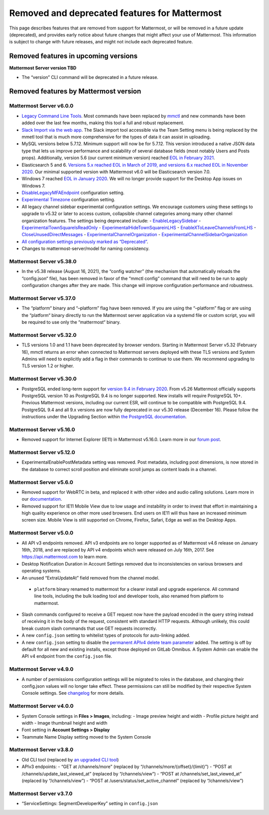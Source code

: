 Removed and deprecated features for Mattermost
==============================================

This page describes features that are removed from support for Mattermost, or will be removed in a future update (deprecated), and provides early notice about future changes that might affect your use of Mattermost. This information is subject to change with future releases, and might not include each deprecated feature.

Removed features in upcoming versions
~~~~~~~~~~~~~~~~~~~~~~~~~~~~~~~~~~~~~

**Mattermost Server version TBD**

- The “version” CLI command will be deprecated in a future release.

Removed features by Mattermost version
~~~~~~~~~~~~~~~~~~~~~~~~~~~~~~~~~~~~~~

Mattermost Server v6.0.0
^^^^^^^^^^^^^^^^^^^^^^^^

- `Legacy Command Line Tools <https://docs.mattermost.com/manage/command-line-tools.html>`__. Most commands have been replaced by `mmctl <https://docs.mattermost.com/manage/mmctl-command-line-tool.html>`_ and new commands have been added over the last few months, making this tool a full and robust replacement.
- `Slack Import via the web app <https://docs.mattermost.com/administration/migrating.html?highlight=mmetl#migrating-from-slack-using-the-mattermost-web-app>`_. The Slack import tool accessible via the Team Setting menu is being replaced by the mmetl tool that is much more comprehensive for the types of data it can assist in uploading.
- MySQL versions below 5.7.12. Minimum support will now be for 5.7.12. This version introduced a native JSON data type that lets us improve performance and scalability of several database fields (most notably Users and Posts props). Additionally, version 5.6 (our current minimum version) reached `EOL in February 2021 <https://www.mysql.com/support/eol-notice.html>`_.
- Elasticsearch 5 and 6. `Versions 5.x reached EOL in March of 2019, and versions 6.x reached EOL in November 2020 <https://www.elastic.co/support/eol>`_. Our minimal supported version with Mattermost v6.0 will be Elasticsearch version 7.0.
- Windows 7 reached `EOL in January 2020 <https://support.microsoft.com/en-us/windows/windows-7-support-ended-on-january-14-2020-b75d4580-2cc7-895a-2c9c-1466d9a53962>`_. We will no longer provide support for the Desktop App issues on Windows 7.
- `DisableLegacyMFAEndpoint <https://docs.mattermost.com/administration/config-settings.html#disable-legacy-mfa-api-endpoint>`_ configuration setting.
- `Experimental Timezone <https://docs.mattermost.com/administration/config-settings.html#timezone>`_ configuration setting.
- All legacy channel sidebar experimental configuration settings. We encourage customers using these settings to upgrade to v5.32 or later to access custom, collapsible channel categories among many other channel organization features. The settings being deprecated include:
  - `EnableLegacySidebar <https://docs.mattermost.com/administration/config-settings.html#enable-legacy-sidebar>`_
  - `ExperimentalTownSquareIsReadOnly <https://docs.mattermost.com/administration/config-settings.html#town-square-is-read-only-experimental>`_
  - `ExperimentalHideTownSquareinLHS <https://docs.mattermost.com/administration/config-settings.html#town-square-is-hidden-in-left-hand-sidebar-experimental>`_
  - `EnableXToLeaveChannelsFromLHS <https://docs.mattermost.com/administration/config-settings.html#enable-x-to-leave-channels-from-left-hand-sidebar-experimental>`_
  - `CloseUnusedDirectMessages <https://docs.mattermost.com/administration/config-settings.html#autoclose-direct-messages-in-sidebar-experimental>`_
  - `ExperimentalChannelOrganization <https://docs.mattermost.com/administration/config-settings.html#sidebar-organization>`_
  - `ExperimentalChannelSidebarOrganization <https://docs.mattermost.com/administration/config-settings.html#experimental-sidebar-features>`_
- `All configuration settings previously marked as “Deprecated” <https://docs.mattermost.com/administration/config-settings.html#deprecated-configuration-settings>`_.
- Changes to mattermost-server/model for naming consistency.

Mattermost Server v5.38.0
^^^^^^^^^^^^^^^^^^^^^^^^^

- In the v5.38 release (August 16, 2021), the “config watcher” (the mechanism that automatically reloads the “config.json“ file), has been removed in favor of the “mmctl config“ command that will need to be run to apply configuration changes after they are made. This change will improve configuration performance and robustness.

Mattermost Server v5.37.0
^^^^^^^^^^^^^^^^^^^^^^^^^

- The “platform“ binary and “–platform” flag have been removed. If you are using the “–platform” flag or are using the “platform“ binary directly to run the Mattermost server application via a systemd file or custom script, you will be required to use only the “mattermost“ binary.

Mattermost Server v5.32.0
^^^^^^^^^^^^^^^^^^^^^^^^^

- TLS versions 1.0 and 1.1 have been deprecated by browser vendors. Starting in Mattermost Server v5.32 (February 16), mmctl returns an error when connected to Mattermost servers deployed with these TLS versions and System Admins will need to explicitly add a flag in their commands to continue to use them. We recommend upgrading to TLS version 1.2 or higher.

Mattermost Server v5.30.0
^^^^^^^^^^^^^^^^^^^^^^^^^

- PostgreSQL ended long-term support for `version 9.4 in February 2020 <https://www.postgresql.org/support/versioning>`_. From v5.26 Mattermost officially supports PostgreSQL version 10 as PostgreSQL 9.4 is no longer supported. New installs will require PostgreSQL 10+. Previous Mattermost versions, including our current ESR, will continue to be compatible with PostgreSQL 9.4. PostgreSQL 9.4 and all 9.x versions are now fully deprecated in our v5.30 release (December 16). Please follow the instructions under the Upgrading Section within `the PostgreSQL documentation <https://www.postgresql.org/support/versioning/>`_.

Mattermost Server v5.16.0
^^^^^^^^^^^^^^^^^^^^^^^^^

- Removed support for Internet Explorer (IE11) in Mattermost v5.16.0. Learn more in our `forum post <https://forum.mattermost.org/t/mattermost-is-dropping-support-for-internet-explorer-ie11-in-v5-16/7575>`_.

Mattermost Server v5.12.0
^^^^^^^^^^^^^^^^^^^^^^^^^

- ExperimentalEnablePostMetadata setting was removed. Post metadata, including post dimensions, is now stored in the database to correct scroll position and eliminate scroll jumps as content loads in a channel.

Mattermost Server v5.6.0
^^^^^^^^^^^^^^^^^^^^^^^^^

- Removed support for WebRTC in beta, and replaced it with other video and audio calling solutions. Learn more in our `documentation <https://docs.mattermost.com/deployment/video-and-audio-calling.html>`_.
- Removed support for IE11 Mobile View due to low usage and instability in order to invest that effort in maintaining a high quality experience on other more used browsers. End users on IE11 will thus have an increased minimum screen size. Mobile View is still supported on Chrome, Firefox, Safari, Edge as well as the Desktop Apps.

Mattermost Server v5.0.0
^^^^^^^^^^^^^^^^^^^^^^^^

- All API v3 endpoints removed. API v3 endpoints are no longer supported as of Mattermost v4.6 release on January 16th, 2018, and are replaced by API v4 endpoints which were released on July 16th, 2017. See `https://api.mattermost.com <https://api.mattermost.com>`_ to learn more.
- Desktop Notification Duration in Account Settings removed due to inconsistencies on various browsers and operating systems.
- An unused “ExtraUpdateAt” field removed from the channel model.
 - ``platform`` binary renamed to mattermost for a clearer install and upgrade experience. All command line tools, including the bulk loading tool and developer tools, also renamed from platform to mattermost.
- Slash commands configured to receive a GET request now have the payload encoded in the query string instead of receiving it in the body of the request, consistent with standard HTTP requests. Although unlikely, this could break custom slash commands that use GET requests incorrectly.
- A new ``config.json`` setting to whitelist types of protocols for auto-linking added.
- A new ``config.json`` setting to disable the `permanent APIv4 delete team parameter <https://api.mattermost.com/#tag/teams%2Fpaths%2F~1teams~1%7Bteam_id%7D%2Fput>`_ added. The setting is off by default for all new and existing installs, except those deployed on GitLab Omnibus. A System Admin can enable the API v4 endpoint from the ``config.json`` file.

Mattermost Server v4.9.0
^^^^^^^^^^^^^^^^^^^^^^^^

- A number of permissions configuration settings will be migrated to roles in the database, and changing their config.json values will no longer take effect. These permissions can still be modified by their respective System Console settings. See `changelog <https://docs.mattermost.com/install/self-managed-changelog.html>`_ for more details.

Mattermost Server v4.0.0
^^^^^^^^^^^^^^^^^^^^^^^^

- System Console settings in **Files > Images**, including:
  - Image preview height and width
  - Profile picture height and width
  - Image thumbnail height and width
- Font setting in **Account Settings > Display**
- Teammate Name Display setting moved to the System Console

Mattermost Server v3.8.0
^^^^^^^^^^^^^^^^^^^^^^^^

- Old CLI tool (replaced by `an upgraded CLI tool <https://docs.mattermost.com/administration/command-line-tools.html>`_)
- APIv3 endpoints:
  - “GET at /channels/more” (replaced by “/channels/more/{offset}/{limit}”)
  - “POST at /channels/update_last_viewed_at” (replaced by “/channels/view”)
  - “POST at /channels/set_last_viewed_at” (replaced by “/channels/view”)
  - “POST at /users/status/set_active_channel” (replaced by “/channels/view”)

Mattermost Server v3.7.0
^^^^^^^^^^^^^^^^^^^^^^^^

- “ServiceSettings: SegmentDeveloperKey” setting in ``config.json``
